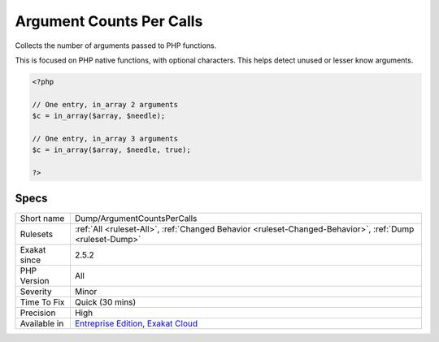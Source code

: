 .. _dump-argumentcountspercalls:

.. _argument-counts-per-calls:

Argument Counts Per Calls
+++++++++++++++++++++++++

.. meta::
	:description:
		Argument Counts Per Calls: Collects the number of arguments passed to PHP functions.
	:twitter:card: summary_large_image
	:twitter:site: @exakat
	:twitter:title: Argument Counts Per Calls
	:twitter:description: Argument Counts Per Calls: Collects the number of arguments passed to PHP functions
	:twitter:creator: @exakat
	:twitter:image:src: https://www.exakat.io/wp-content/uploads/2020/06/logo-exakat.png
	:og:image: https://www.exakat.io/wp-content/uploads/2020/06/logo-exakat.png
	:og:title: Argument Counts Per Calls
	:og:type: article
	:og:description: Collects the number of arguments passed to PHP functions
	:og:url: https://php-tips.readthedocs.io/en/latest/tips/Dump/ArgumentCountsPerCalls.html
	:og:locale: en
Collects the number of arguments passed to PHP functions. 

This is focused on PHP native functions, with optional characters.
This helps detect unused or lesser know arguments.

.. code-block:: php
   
   <?php
   
   // One entry, in_array 2 arguments
   $c = in_array($array, $needle);
   
   // One entry, in_array 3 arguments
   $c = in_array($array, $needle, true);
   
   ?>

Specs
_____

+--------------+-------------------------------------------------------------------------------------------------------------------------+
| Short name   | Dump/ArgumentCountsPerCalls                                                                                             |
+--------------+-------------------------------------------------------------------------------------------------------------------------+
| Rulesets     | :ref:`All <ruleset-All>`, :ref:`Changed Behavior <ruleset-Changed-Behavior>`, :ref:`Dump <ruleset-Dump>`                |
+--------------+-------------------------------------------------------------------------------------------------------------------------+
| Exakat since | 2.5.2                                                                                                                   |
+--------------+-------------------------------------------------------------------------------------------------------------------------+
| PHP Version  | All                                                                                                                     |
+--------------+-------------------------------------------------------------------------------------------------------------------------+
| Severity     | Minor                                                                                                                   |
+--------------+-------------------------------------------------------------------------------------------------------------------------+
| Time To Fix  | Quick (30 mins)                                                                                                         |
+--------------+-------------------------------------------------------------------------------------------------------------------------+
| Precision    | High                                                                                                                    |
+--------------+-------------------------------------------------------------------------------------------------------------------------+
| Available in | `Entreprise Edition <https://www.exakat.io/entreprise-edition>`_, `Exakat Cloud <https://www.exakat.io/exakat-cloud/>`_ |
+--------------+-------------------------------------------------------------------------------------------------------------------------+


